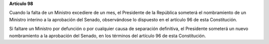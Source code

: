 **Artículo 98**

Cuando la falta de un Ministro excediere de un mes, el Presidente de la
República someterá el nombramiento de un Ministro interino a la
aprobación del Senado, observándose lo dispuesto en el artículo 96 de
esta Constitución.

Si faltare un Ministro por defunción o por cualquier causa de separación
definitiva, el Presidente someterá un nuevo nombramiento a la aprobación
del Senado, en los términos del artículo 96 de esta Constitución.
